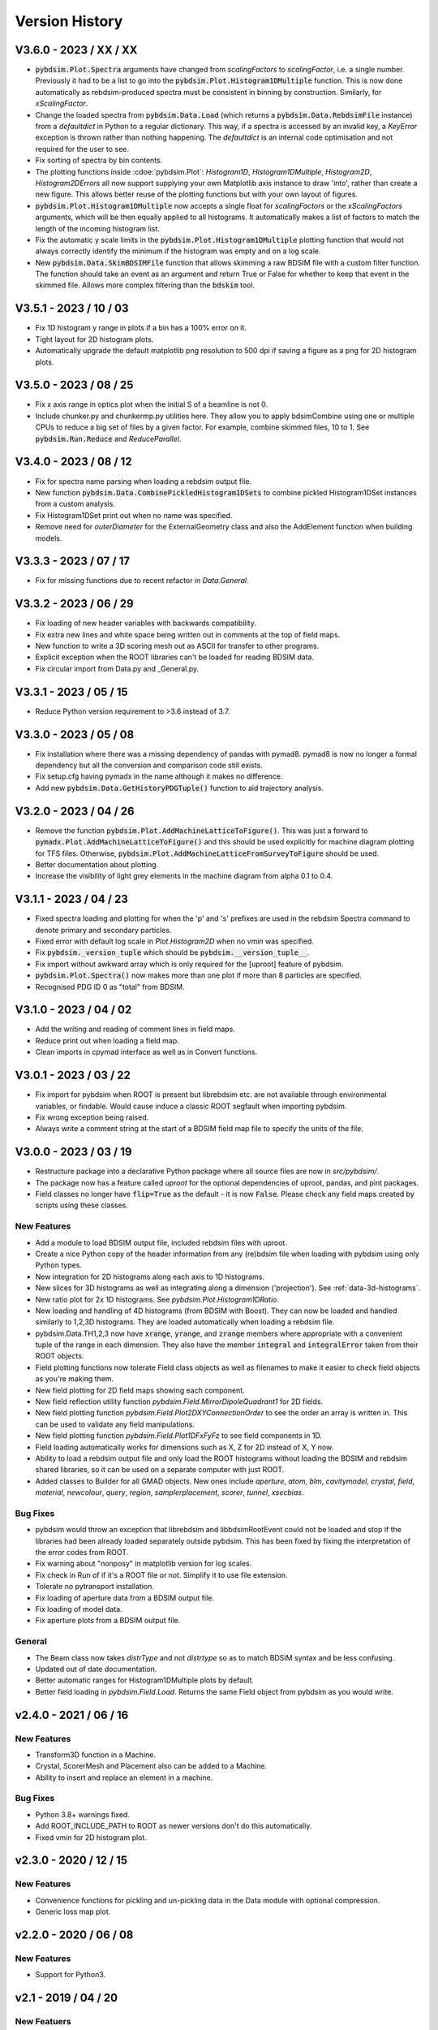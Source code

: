 ===============
Version History
===============

V3.6.0 - 2023 / XX / XX
=======================

* :code:`pybdsim.Plot.Spectra` arguments have changed from `scalingFactors` to
  `scalingFactor`, i.e. a single number. Previously it had to be a list to go
  into the :code:`pybdsim.Plot.Histogram1DMultiple` function. This is now done
  automatically as rebdsim-produced spectra must be consistent in binning by
  construction. Similarly, for `xScalingFactor`.
* Change the loaded spectra from :code:`pybdsim.Data.Load` (which returns a
  :code:`pybdsim.Data.RebdsimFile` instance) from a `defaultdict` in Python
  to a regular dictionary. This way, if a spectra is accessed by an invalid
  key, a `KeyError` exception is thrown rather than nothing happening. The
  `defaultdict` is an internal code optimisation and not required for the user
  to see.
* Fix sorting of spectra by bin contents.
* The plotting functions inside :cdoe:`pybdsim.Plot`: `Histogram1D`, `Histogram1DMultiple`,
  `Histogram2D`, `Histogram2DErrors` all now support supplying your own Matplotlib
  axis instance to draw 'into', rather than create a new figure. This allows
  better reuse of the plotting functions but with your own layout of figures.
* :code:`pybdsim.Plot.Histogram1DMultiple` now accepts a single float for `scalingFactors`
  or the `xScalingFactors` arguments, which will be then equally applied to all
  histograms. It automatically makes a list of factors to match the length of
  the incoming histogram list.
* Fix the automatic y scale limits in the :code:`pybdsim.Plot.Histogram1DMultiple` plotting
  function that would not always correctly identify the minimum if the histogram was
  empty and on a log scale.
* New :code:`pybdsim.Data.SkimBDSIMFile` function that allows skimming a raw BDSIM
  file with a custom filter function. The function should take an event as an argument
  and return True or False for whether to keep that event in the skimmed file. Allows
  more complex filtering than the :code:`bdskim` tool.
  
  

V3.5.1 - 2023 / 10 / 03
=======================

* Fix 1D histogram y range in plots if a bin has a 100% error on it.
* Tight layout for 2D histogram plots.
* Automatically upgrade the default matplotlib png resolution to 500 dpi if
  saving a figure as a png for 2D histogram plots.

V3.5.0 - 2023 / 08 / 25
=======================

* Fix x axis range in optics plot when the initial S of a beamline is not 0.
* Include chunker.py and chunkermp.py utilities here. They allow you to apply
  bdsimCombine using one or multiple CPUs to reduce a big set of files by a
  given factor. For example, combine skimmed files, 10 to 1. See
  :code:`pybdsim.Run.Reduce` and `ReduceParallel`.


V3.4.0 - 2023 / 08 / 12
=======================

* Fix for spectra name parsing when loading a rebdsim output file.
* New function :code:`pybdsim.Data.CombinePickledHistogram1DSets` to combine
  pickled Histogram1DSet instances from a custom analysis.
* Fix Histogram1DSet print out when no name was specified.
* Remove need for `outerDiameter` for the ExternalGeometry class and also
  the AddElement function when building models.


V3.3.3 - 2023 / 07 / 17
=======================

* Fix for missing functions due to recent refactor in `Data.General`.


V3.3.2 - 2023 / 06 / 29
=======================

* Fix loading of new header variables with backwards compatibility.
* Fix extra new lines and white space being written out in comments at the top
  of field maps.
* New function to write a 3D scoring mesh out as ASCII for transfer to
  other programs.
* Explicit exception when the ROOT libraries can't be loaded for reading
  BDSIM data.
* Fix circular import from Data.py and _General.py.


V3.3.1 - 2023 / 05 / 15
=======================

* Reduce Python version requirement to >3.6 instead of 3.7.


V3.3.0 - 2023 / 05 / 08
=======================

* Fix installation where there was a missing dependency of pandas with pymad8. pymad8 is
  now no longer a formal dependency but all the conversion and comparison code still exists.
* Fix setup.cfg having pymadx in the name although it makes no difference.
* Add new :code:`pybdsim.Data.GetHistoryPDGTuple()` function to aid trajectory analysis.


V3.2.0 - 2023 / 04 / 26
=======================

* Remove the function :code:`pybdsim.Plot.AddMachineLatticeToFigure()`. This was just a forward to
  :code:`pymadx.Plot.AddMachineLatticeToFigure()` and this should be used explicitly for
  machine diagram plotting for TFS files. Otherwise, :code:`pybdsim.Plot.AddMachineLatticeFromSurveyToFigure`
  should be used.
* Better documentation about plotting.
* Increase the visibility of light grey elements in the machine diagram from alpha 0.1 to 0.4.
  

V3.1.1 - 2023 / 04 / 23
=======================

* Fixed spectra loading and plotting for when the 'p' and 's' prefixes are used
  in the rebdsim Spectra command to denote primary and secondary particles.
* Fixed error with default log scale in `Plot.Histogram2D` when no `vmin` was specified.
* Fix :code:`pybdsim._version_tuple` which should be :code:`pybdsim.__version_tuple__`.
* Fix import without awkward array which is only required for the [uproot] feature of pybdsim.
* :code:`pybdsim.Plot.Spectra()` now makes more than one plot if more than 8 particles are specified.
* Recognised PDG ID 0 as "total" from BDSIM.


V3.1.0 - 2023 / 04 / 02
=======================

* Add the writing and reading of comment lines in field maps.
* Reduce print out when loading a field map.
* Clean imports in cpymad interface as well as in Convert functions.


V3.0.1 - 2023 / 03 / 22
=======================

* Fix import for pybdsim when ROOT is present but librebdsim etc. are not available
  through environmental variables, or findable. Would cause induce a classic ROOT
  segfault when importing pybdsim.
* Fix wrong exception being raised.
* Always write a comment string at the start of a BDSIM field map file to specify
  the units of the file.


V3.0.0 - 2023 / 03 / 19
=======================

* Restructure package into a declarative Python package where all source files are now in
  `src/pybdsim/`.
* The package now has a feature called `uproot` for the optional dependencies of uproot, pandas,
  and pint packages.
* Field classes no longer have :code:`flip=True` as the default - it is now :code:`False`.
  Please check any field maps created by scripts using these classes.

New Features
------------

* Add a module to load BDSIM output file, included rebdsim files with uproot.
* Create a nice Python copy of the header information from any (re)bdsim file when
  loading with pybdsim using only Python types.
* New integration for 2D histograms along each axis to 1D histograms.
* New slices for 3D histograms as well as integrating along a dimension ('projection').
  See :ref:`data-3d-histograms`.
* New ratio plot for 2x 1D histograms. See `pybdsim.Plot.Histogram1DRatio`.
* New loading and handling of 4D histograms (from BDSIM with Boost). They can now be
  loaded and handled similarly to 1,2,3D histograms. They are loaded automatically when
  loading a rebdsim file.
* pybdsim.Data.TH1,2,3 now have :code:`xrange`, :code:`yrange`, and :code:`zrange` members
  where appropriate with a convenient tuple of the range in each dimension. They also
  have the member :code:`integral` and :code:`integralError` taken from their ROOT objects.
* Field plotting functions now tolerate Field class objects as well as filenames to make
  it easier to check field objects as you're making them.
* New field plotting for 2D field maps showing each component.
* New field reflection utility function `pybdsim.Field.MirrorDipoleQuadrant1` for 2D fields.
* New field plotting function `pybdsim.Field.Plot2DXYConnectionOrder` to see the order
  an array is written in. This can be used to validate any field manipulations.
* New field plotting function `pybdsim.Field.Plot1DFxFyFz` to see field components in 1D.
* Field loading automatically works for dimensions such as X, Z for 2D instead of X, Y now.
* Ability to load a rebdsim output file and only load the ROOT histograms without loading
  the BDSIM and rebdsim shared libraries, so it can be used on a separate computer with just
  ROOT.
* Added classes to Builder for all GMAD objects. New ones include `aperture`, `atom`, `blm`,
  `cavitymodel`, `crystal`, `field`, `material`, `newcolour`, `query`, `region`, `samplerplacement`,
  `scorer`, `tunnel`, `xsecbias`.

Bug Fixes
---------

* pybdsim would throw an exception that librebdsim and libbdsimRootEvent could not be
  loaded and stop if the libraries had been already loaded separately outside pybdsim.
  This has been fixed by fixing the interpretation of the error codes from ROOT.
* Fix warning about "nonposy" in matplotlib version for log scales.
* Fix check in Run of if it's a ROOT file or not. Simplify it to use file extension.
* Tolerate no pytransport installation.
* Fix loading of aperture data from a BDSIM output file.
* Fix loading of model data.
* Fix aperture plots from a BDSIM output file.

General
-------

* The Beam class now takes `distrType` and not `distrtype` so as to match BDSIM syntax
  and be less confusing.
* Updated out of date documentation.
* Better automatic ranges for Histogram1DMultiple plots by default.
* Better field loading in `pybdsim.Field.Load`. Returns the same Field object
  from pybdsim as you would write.


v2.4.0 - 2021 / 06 / 16
=======================

New Features
------------

* Transform3D function in a Machine.
* Crystal, ScorerMesh and Placement also can be added to a Machine.
* Ability to insert and replace an element in a machine.

Bug Fixes
---------

* Python 3.8+ warnings fixed.
* Add ROOT_INCLUDE_PATH to ROOT as newer versions don't do this automatically.
* Fixed vmin for 2D histogram plot.


v2.3.0 - 2020 / 12 / 15
=======================

New Features
------------

* Convenience functions for pickling and un-pickling data in the Data module with optional compression.
* Generic loss map plot.


v2.2.0 - 2020 / 06 / 08
=======================

New Features
------------

* Support for Python3.


v2.1 - 2019 / 04 / 20
=====================

New Featuers
------------

* Optional flag of whether to write out the converted model with `pybdsim.Convert.MadxTfs2Gmad`.
* Machine builder now supports new bdsim jcol element.
* Machine diagram drawing can now start from any arbitrary S location.
* For loaded histograms (using `pybdsim.Data.TH1`, `TH2`, `TH3` classes, there are now
  functions `ErrorsToSTD()` and `ErrorsToErrorOnMean()` to easily convert between the
  different types of error - the default is error on the mean.
* New plotting function `pybdsim.Plot.Histogram2DErrors` to visualise 2D histogram errors.

General
-------

* Return arguments of `pybdsim.Convert.MadxTfs2Gmad` is now just 2 items - machine and omitted items. Previously 3.

Bug Fixes
---------

* Fix loading of Model tree from ROOT output given some recent collimation variables may have
  a different structure or type from the existing ones.
* In `pybdsim.Plot.Histogram2D`, the y log scale argument was "ylocscale" and is fixed to "yLogScale".


v2.0 - 2019 / 02 / 27
=====================

New Features
------------

* Machine diagram plotting automatically from BDSIM output. Compatible with newer
  BDSIM output format.
* Support for thin R matrix, parallel transporter and thick R matrix in builder.
* Generate transfer matrix from tracking data from BDSIM for a single element.
* Control over legend location in standard energy deposition and loss plots.
* Utility function to write sampler data from BDSIM output to a user input file.
* Support for energy variation in the beam line in MAD8 conversion.

General
-------

* Remove dependency of root_numpy. pybdsim now uses only standard ROOT interfaces.
* Update physics lists.

Bug Fixes
---------

* Fix bug where calling pybdsim.Plot.PrimaryPhaseSpace with an output file name
  would result in an error as this argument was wrongly supplied to the number
  of bins argument.
* Fix for hidden scientific notation when using machine diagram.
* Fix TH1 TH2 TH3 histogram x,y,z highedge variables in histogram loading. These
  were the lowedge duplicated, which was wrong.
* Add missing variables from sampler data given changes in BDSIM.


v1.9 - 2018 / 08 / 24
=====================

General
-------

* Significant new tests.
* Trajectory loading from BDSIM ROOT output.
* Plot trajectories.
* New padding function for 1D histogram to ensure lines in plots.
* New value replacement function for histograms to ensure continuous line in log plots.
* Control over aspect ration in default 2D histogram plots.
* New classes for each element in the Builder.
* Refactor of MadxTfs2Gmad to use new classes in Builder.

Bug Fixes
---------

* Fix orientation of 2D histograms in plotting.
* Fix header information labels when writing field maps with reversed order.


v1.8 - 2018 / 06 / 23
=====================

General
-------

* Setup requires pytest-runner.
* Introduction of testing.
* Removed line wrapping written to GMAD files in Builder.
* "PlotBdsimOptics" is now "BDSIMOptics" in the Plot module.
* New comparison plots for arbitrary inputs from different tracking codes.
* Prepare PTC coordinates from any BDSIM sampler.

Bug Fixes
---------

* Fixes for "Optics" vs "optics" naming change in ROOT files.


v1.7 - 2018 / 06 / 30
=====================

General
-------

* Can specify which dimension in Field class construction (i.e. 'x':'z' instead of default 'x':'y').

Bug Fixes
---------

* 'nx' and 'ny' were written the wrong way around from a 2D field map in pybdsim.


v1.6 - 2018 / 05 / 23
=====================

Bug Fixes
---------

* Fix machine diagram plotting from BDSIM survey.
* Fix machine diagram searching with right-click in plots.


v1.5 - 2018 / 05 / 17
=====================

New Features
------------

* Function now public to create beam from Madx TFS file.
* Improved searching for BDSAsciiData class.
* Ability to easily write out beam class.
* Plot phase space from any sampler in a BDSIM output file.
* __version__ information in package.
* Get a column from data irrespective of case.
* Coded energy deposition plot. Use for example for labelling cyrogenic, warm and collimator losses.
* Improved Transport BDSIM comparison.
* Function to convert a line from a TFS file into a beam definition file.

Bug Fixes
---------

* Fix library loading given changes to capitalisation in BDSIM.
* Beam class now supports all BDSIM beam definitions.
* Support all aperture shapes in Builder.
* Fixes for loading optics given changes to capitalisation and BDSAsciiData class usage.
* Fixes for collimator conversion from MADX.


v1.4 - 2018 / 10 / 04
=====================

New Features
------------

* Full support for loading BDSIM output formats through ROOT.
* Extraction of data from ROOT histograms to numpy arrays.
* Simple histogram plotting from ROOT files.
* Loading of sampler data and simple extraction of phase space data.
* Line wrapping for elements with very long definitions.
* Comparison plots standardised.
* New BDSIM BDSIM comparison.
* New BDSIM Mad8 comparison.
* Support for changes to BDSIM data format variable renaming in V1.0

Bug Fixes
---------

* Correct conversion of all dispersion component for Beam.
* Don't write all multipole components if not needed.
* Fixed histogram plotting.
* Fixed conversion of coordinates in BDSIM2PtcInrays for subrelativistic particles.
* Fixed behaviour of fringe field `fint` and `fintx` behaviour from MADX.
* Fixed pole face angles given MADX writes out wrong angles.
* Fixed conversion of multipoles and other components for 'linear' flag in MadxTfs2Gmad.
* Fixed axis labels in field map plotting utilities.
* MADX BDSIM testing suite now works with subrelativistic particles.
* Many small fixes to conversion.


v1.3 - 2017 / 12 / 05
=====================

New Features
------------

* GPL3 licence introduced.
* Compatibility with PIP install system.
* Manual.
* Testing suite.
